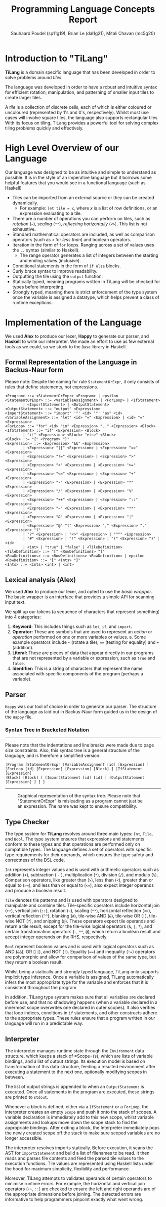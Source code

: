 #+title: Programming Language Concepts Report
#+author: Sauhaard Poudel (sp11g19), Brian Le (dal1g21), Mitali Chavan (mc5g20)
#+options: toc:nil date:nil
#+LATEX_HEADER: \usepackage[margin=0.5in]{geometry}

* Introduction to "TiLang"

*TiLang* is a domain specific language that has been developed in order to solve problems around /tiles/.

The language was developed in order to have a robust and intuitive syntax for efficient rotation, manipulation, and patterning of smaller input tiles to create larger tiles.

A /tile/ is a collection of discrete cells, each of which is either coloured or uncoloured (represented by 1's and 0's, respectively). Whilst most use cases will involve square tiles, the language also supports rectangular tiles. With its focus on tiling, TiLang provides a powerful tool for solving complex tiling problems quickly and effectively.

* High Level Overview of our Language

Our language was designed to be as intuitive and simple to understand as possible. It is in the style of an imperative language but it borrows some helpful features that you would see in a functional language (such as Haskell)

- Tiles can be imported from an external source or they can be created dynamically.
  + For example: =let tile = x=, where /x/ is a list of row definitions, or an expression evaluating to a tile.
- There are a number of operations you can perform on tiles, such as /rotation/ (=~=), /scaling/ (=**=), /reflecting horizontally/ (=<>=). This list is not exhaustive.
- Standard mathematical operators are included, as well as comparison operators (such as =<= for /less than/) and boolean operators.
- Iteration in the form of =for= loops. Ranging across a set of values uses the =..= syntax (similar to Haskell).
  + The range operator generates a list of integers between the starting and ending values (inclusive).
- Conditional statements in the form of =if else= blocks.
- Curly brace syntax to improve readability.
- Outputting the tile using the =output= function.
- Statically typed, meaning programs written in TiLang will be checked for types before interpreting.
- Strongly typed, meaning there is strict enforcement of the type system once the variable is assigned a datatype, which helps prevent a class of runtime exceptions.

* Implementation of the Language

We used *Alex* to produce our lexer, *Happy* to generate our parser, and *Haskell* to write our interpreter.
We made an effort to use as few external tools as we could, so we stuck to the =Base= library in Haskell.

** Formal Representation of the Language in Backus-Naur form

#+caption: Please note: Despite the naming for rule =StatementOrExpr=, it only consists of rules that define statements, not expressions.
#+begin_src
<Program> ::= <StatementOrExpr> <Program> | epsilon
<StatementOrExpr> ::= <VariableAssignment> | <ForLoop> | <IfStatement>
        | <ImportStatement> | <OutputStatement>
<OutputStatement> ::= "output" <Expression>
<ImportStatement> ::= "import" '"' <id> '"' "as" <id>
<VariableAssignment> ::= "let" <id> "=" <Expression> | <id> "=" <Expression>
<ForLoop> ::= "for" <id> "in" <Expression> ".." <Expression> <Block>
<IfStatement> ::= "if" <Expression> <Block>
        | "if" <Expression> <Block> "else" <Block>
<Block> ::= "{" <Program> "}"
<Expression> ::= <Expression> "&&" <Expression>
        | <Expression> "||" <Expression> | <Expression> "==" <Expression>
        | <Expression> "!=" <Expression> | <Expression> ">" <Expression>
        | <Expression> "<" <Expression> | <Expression> ">=" <Expression>
        | <Expression> "<=" <Expression> | <Expression> "+" <Expression>
        | <Expression> "-" <Expression> | <Expression> "*" <Expression>
        | <Expression> "/" <Expression> | <Expression> "%" <Expression>
        | <Expression> "++" <Expression> | <Expression> "::" <Expression>
        | <Expression> "~" <Expression> | <Expression> "**" <Expression>
        | <Expression> "&" <Expression> | <Expression> "|" <Expression>
        | <Expression> "@" "(" <Expression> "," <Expression> "," <Expression> ")"
        | "?" <Expression> | "<>" <Expression> | "^^" <Expression>
        | "#" <Expression> | "!" <Expression> | "(" <Expression> ")" | <id>
        | <int> | "true" | "false" | <TileDefinition>
<TileDefinition> ::= "[" <RowDefinitions> "]"
<RowDefinitions> ::= <RowDefinitions> <RowDefinition> | epsilon
<RowDefinition> ::= "[" <Ints> "]"
<Ints> ::= <Ints> <int> | <int>
#+end_src


** Lexical analysis (Alex)

We used *Alex* to produce our lexer, and opted to use the /basic wrapper/. The basic wrapper is an interface that provides a simple API for scanning input text.

We split up our tokens (a sequence of characters that represent something) into 4 categories:

1. *Keyword:* This includes things such as =let=, =if=, and =import=.
2. *Operator:* These are symbols that are used to represent an /action/ or /operation/ performed on one or more variables or values.
   a. Some example operators include =~= (rotate a tile), ==== (testing for equality) and =+= (addition).
3. *Literal:* These are pieces of data that appear directly in our programs that are not represented by a variable or expression, such as =true= and =false=.
4. *Identifier:* This is a string of characters that represent the name associated with specific components of the program (perhaps a variable).

** Parser

=Happy= was our tool of choice in order to generate our parser. The structure of the language as laid out in Backus-Naur form guided us in the design of the =Happy= file.

*** Syntax Tree in Bracketed Notation

-----
#+name: syntax-tree
#+caption: Please note that the indentations and line breaks were made due to page size constraints. Also, this syntax tree is a general structure of the language, and is therefore a simplified version.
#+begin_src
[Program [StatementOrExpr [VariableAssignment [id] [Expression] ]
[ForLoop [id] [Expression] [Expression] [Block] ] [IfStatement [Expression]
[Block] [Block] ] [ImportStatement [id] [id] ] [OutputStatement [Expression] ] ] ]
#+end_src
-----


#+caption: Graphical representation of the syntax tree. Please note that "StatementOrExpr" is misleading as a program cannot just be an expression. The name was kept to ensure compatibility.
#+attr_latex: :scale 0.25
[[./report-resources/syntaxtree.png]]



** Type Checker

The type system for *TiLang* revolves around three main types: =Int=, =Tile=, and =Bool=. The type system ensures that expressions and statements conform to these types and that operations are performed only on compatible types. The language defines a set of operators with specific type requirements for their operands, which ensures the type safety and correctness of the DSL code.

=Int= represents integer values and is used with arithmetic operators such as addition (=+=), subtraction ( =-= ), multiplication (=*=), division (=/=), and modulo (=%=). Comparison operators, like greater than (=>=), less than (=<=), greater than or equal to (=>==), and less than or equal to (=<==), also expect integer operands and produce a boolean result.

=Tile= denotes tile patterns and is used with operators designed to manipulate and combine tiles. Tile-specific operators include horizontal join (=++=), vertical join (=::=), rotation (=~=), scaling (=**=), horizontal reflection (=<>=), vertical reflection (=^^=), blanking (=#=), tile-wise AND (=&=), tile-wise OR (=|=), tile-wise NOT (=?=), and snipping (=@=). These operators expect tile operands and return a tile result, except for the tile-wise logical operators (=&=, =|=, =?=), and certain transformation operators (=~=, =**=, =@=), which return a boolean result and accept integer operands on the RHS, respectively.

=Bool= represent boolean values and is used with logical operators such as AND (=&&=), OR (=||=), and NOT (=!=). Equality (====) and inequality (=!==) operators are polymorphic and allow for comparison of values of the same type, but they return a boolean result.

Whilst being a statically and strongly typed language, TiLang only supports implicit type inference. Once a variable is assigned, TiLang automatically infers the most appropriate type for the variable and enforces that it is consistent throughout the program. 

In addition, TiLang type system makes sure that all variables are declared before use, and that no shadowing happens (when a variable declared in a innermost scope overwrites one declared in outer scopes). It also verifies that loop indices, conditions in =if= statements, and other constructs adhere to the appropriate types. These rules ensure that a program written in our language will run in a predictable way.

** Interpreter

The interpreter manages runtime state through the =Environment= data structure, which keeps a stack of =Scope=(s), which are lists of variable bindings, and a list of output strings. Its execution model is based on transformation of this data structure, feeding a resulted environment after executing a statement to the next one, optionally modifying scopes in between.

The list of output strings is appended to when an =OutputStatement= is executed. Once all statements in the program are executed, these strings are printed to =stdout=.

Whenever a block is defined, either via a =IfStatement= or a =ForLoop=, the interpreter creates an empty =Scope= and push it onto the stack of scopes. A variable declaration is immediately add to this new scope, whilst variable assignments and lookups move down the scope stack to find the appropriate bindings. After exiting a block, the Interpreter immediately pops the newly created scope off the stack to make sure scoped variables are no longer accessible.

The interpreter resolves imports statically. Before execution, it scans the AST for =ImportStatement= and build a list of filenames to be read. It then reads and parses file contents and feed the parsed tile values to the execution functions. Tile values are represented using Haskell lists under the hood for maximum simplicity, flexibility and performance.

Moreover, TiLang attempts to validates operands of certain operators to minimise runtime errors. For example, the horizontal and vertical join operators (=++=, =::=) are checked to ensure the left and right operands are of the appropriate dimensions before joining. The detected errors are informative to help programmers pinpoint exactly what went wrong.
